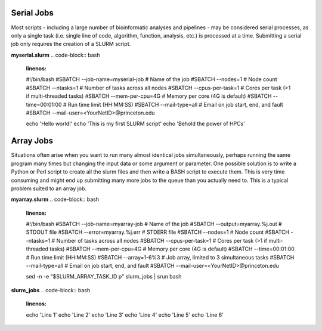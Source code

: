 Serial Jobs
-----------

Most scripts - including a large number of bioinformatic analyses and pipelines - may be considered serial processes, as only a single task (i.e. single line of code, algorithm, function, analysis, etc.) is processed at a time. Submitting a serial job only requires the creation of a SLURM script.

**myserial.slurm**
.. code-block:: bash
   :linenos:

   #!/bin/bash
   #SBATCH --job-name=myserial-job  # Name of the job
   #SBATCH --nodes=1                # Node count
   #SBATCH --ntasks=1               # Number of tasks across all nodes
   #SBATCH --cpus-per-task=1        # Cores per task (>1 if multi-threaded tasks)
   #SBATCH --mem-per-cpu=4G         # Memory per core (4G is default)
   #SBATCH --time=00:01:00          # Run time limit (HH:MM:SS)
   #SBATCH --mail-type=all          # Email on job start, end, and fault
   #SBATCH --mail-user=<YourNetID>@princeton.edu

   echo 'Hello world!'
   echo 'This is my first SLURM script'
   echo 'Behold the power of HPCs'

Array Jobs
----------

Situations often arise when you want to run many almost identical jobs simultaneously, perhaps running the same program many times but changing the input data or some argument or parameter. One possible solution is to write a Python or Perl script to create all the slurm files and then write a BASH script to execute them. This is very time consuming and might end up submitting many more jobs to the queue than you actually need to. This is a typical problem suited to an array job.

**myarray.slurm**
.. code-block:: bash
   :linenos:

   #!/bin/bash
   #SBATCH --job-name=myarray-job   # Name of the job
   #SBATCH --output=myarray.%j.out  # STDOUT file
   #SBATCH --error=myarray.%j.err   # STDERR file
   #SBATCH --nodes=1                # Node count
   #SBATCH --ntasks=1               # Number of tasks across all nodes
   #SBATCH --cpus-per-task=1        # Cores per task (>1 if multi-threaded tasks)
   #SBATCH --mem-per-cpu=4G         # Memory per core (4G is default)
   #SBATCH --time=00:01:00          # Run time limit (HH:MM:SS)
   #SBATCH --array=1-6%3            # Job array, limited to 3 simultaneous tasks
   #SBATCH --mail-type=all          # Email on job start, end, and fault
   #SBATCH --mail-user=<YourNetID>@princeton.edu
   
   sed -n -e "$SLURM_ARRAY_TASK_ID p" slurm_jobs | srun bash
   
**slurm_jobs**
.. code-block:: bash
   :linenos:

   echo 'Line 1'
   echo 'Line 2'
   echo 'Line 3'
   echo 'Line 4'
   echo 'Line 5'
   echo 'Line 6'